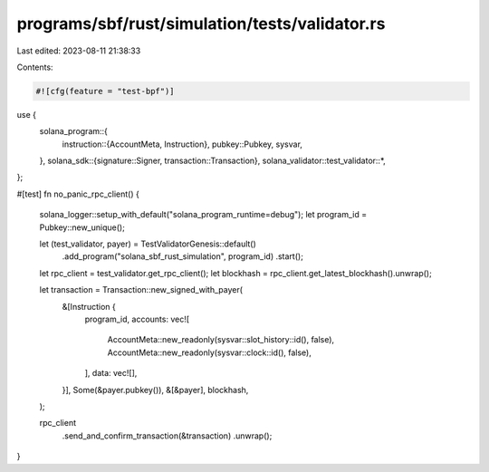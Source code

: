 programs/sbf/rust/simulation/tests/validator.rs
===============================================

Last edited: 2023-08-11 21:38:33

Contents:

.. code-block:: rs

    #![cfg(feature = "test-bpf")]

use {
    solana_program::{
        instruction::{AccountMeta, Instruction},
        pubkey::Pubkey,
        sysvar,
    },
    solana_sdk::{signature::Signer, transaction::Transaction},
    solana_validator::test_validator::*,
};

#[test]
fn no_panic_rpc_client() {
    solana_logger::setup_with_default("solana_program_runtime=debug");
    let program_id = Pubkey::new_unique();

    let (test_validator, payer) = TestValidatorGenesis::default()
        .add_program("solana_sbf_rust_simulation", program_id)
        .start();
    let rpc_client = test_validator.get_rpc_client();
    let blockhash = rpc_client.get_latest_blockhash().unwrap();

    let transaction = Transaction::new_signed_with_payer(
        &[Instruction {
            program_id,
            accounts: vec![
                AccountMeta::new_readonly(sysvar::slot_history::id(), false),
                AccountMeta::new_readonly(sysvar::clock::id(), false),
            ],
            data: vec![],
        }],
        Some(&payer.pubkey()),
        &[&payer],
        blockhash,
    );

    rpc_client
        .send_and_confirm_transaction(&transaction)
        .unwrap();
}


